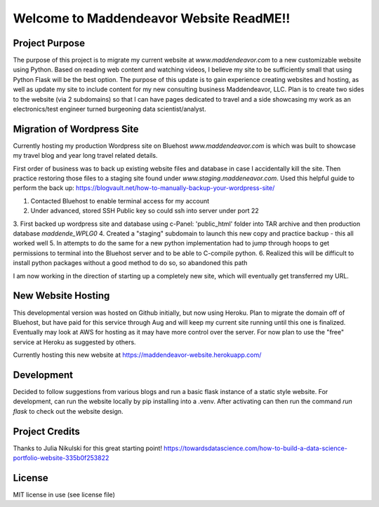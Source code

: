 Welcome to Maddendeavor Website ReadME!!
----------------------------------------

Project Purpose
~~~~~~~~~~~~~~~
The purpose of this project is to migrate my current website at `www.maddendeavor.com` to a new
customizable website using Python.  Based on reading web content and watching videos, I believe
my site to be sufficiently small that using Python Flask will be the best option.  The purpose of
this update is to gain experience creating websites and hosting, as well as update my site to
include content for my new consulting business Maddendeavor, LLC. Plan is to create
two sides to the website (via 2 subdomains) so that I can have pages dedicated to travel and
a side showcasing my work as an electronics/test engineer turned burgeoning data scientist/analyst.

Migration of Wordpress Site
~~~~~~~~~~~~~~~~~~~~~~~~~~~
Currently hosting my production Wordpress site on Bluehost `www.maddendeavor.com` is which was built
to showcase my travel blog and year long travel related details.

First order of business was to back up existing website files and database in case I accidentally kill the site.
Then practice restoring those files to a staging site found under `www.staging.maddeneavor.com`.  Used
this helpful guide to perform the back up: https://blogvault.net/how-to-manually-backup-your-wordpress-site/

1.  Contacted Bluehost to enable terminal access for my account
2.  Under advanced, stored SSH Public key so could ssh into server under port 22
3.  First backed up wordpress site and database using c-Panel:  'public_html' folder into TAR archive and
then production database `maddende_WPLG0`
4.  Created a "staging" subdomain to launch this new copy and practice backup - this all worked well
5.  In attempts to do the same for a new python implementation had to jump through hoops to get permissions
to terminal into the Bluehost server and to be able to C-compile python.
6.  Realized this will be difficult to install python packages without a good method to do so, so abandoned
this path

I am now working in the direction of starting up a completely new site, which will eventually get transferred
my URL.

New Website Hosting
~~~~~~~~~~~~~~~~~~~
This developmental version was hosted on Github initially, but now using Heroku. Plan to migrate the domain
off of Bluehost, but have paid for this service through Aug and will keep my current site running until
this one is finalized.  Eventually may look at AWS for hosting as it may have more control over the server.
For now plan to use the "free" service at Heroku as suggested by others.

Currently hosting this new website at https://maddendeavor-website.herokuapp.com/

Development
~~~~~~~~~~~
Decided to follow suggestions from various blogs and run a basic flask instance of a static style website.
For development, can run the website locally by pip installing into a .venv.  After activating can then
run the command `run flask` to check out the website design.


Project Credits
~~~~~~~~~~~~~~~
Thanks to Julia Nikulski for this great starting point!
https://towardsdatascience.com/how-to-build-a-data-science-portfolio-website-335b0f253822

License
~~~~~~~
MIT license in use (see license file)
